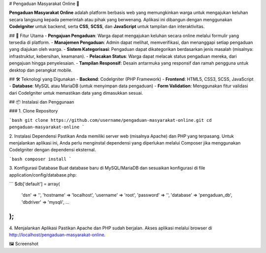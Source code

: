 # Pengaduan Masyarakat Online 📢

**Pengaduan Masyarakat Online** adalah platform berbasis web yang memungkinkan warga untuk mengajukan keluhan secara langsung kepada pemerintah atau pihak yang berwenang. Aplikasi ini dibangun dengan menggunakan **CodeIgniter** untuk backend, serta **CSS**, **SCSS**, dan **JavaScript** untuk tampilan dan interaktivitas.

## 🌟 Fitur Utama
- **Pengajuan Pengaduan**: Warga dapat mengajukan keluhan secara online melalui formulir yang tersedia di platform.
- **Manajemen Pengaduan**: Admin dapat melihat, memverifikasi, dan menanggapi setiap pengaduan yang diajukan oleh warga.
- **Sistem Kategorisasi**: Pengaduan dapat dikategorikan berdasarkan jenis masalah (misalnya: infrastruktur, kebersihan, keamanan).
- **Pelacakan Status**: Warga dapat melacak status pengaduan mereka, dari pengajuan hingga penyelesaian.
- **Tampilan Responsif**: Desain antarmuka yang responsif dan ramah pengguna untuk desktop dan perangkat mobile.

## 🛠️ Teknologi yang Digunakan
- **Backend**: CodeIgniter (PHP Framework)
- **Frontend**: HTML5, CSS3, SCSS, JavaScript
- **Database**: MySQL atau MariaDB (untuk menyimpan data pengaduan)
- **Form Validation**: Menggunakan fitur validasi dari CodeIgniter untuk memastikan data yang dimasukkan sesuai.
  
## 📦 Instalasi dan Penggunaan

### 1. Clone Repository

```bash
git clone https://github.com/username/pengaduan-masyarakat-online.git
cd pengaduan-masyarakat-online
```

2. Instalasi Dependensi
Pastikan Anda memiliki server web (misalnya Apache) dan PHP yang terpasang. Untuk menjalankan aplikasi ini, Anda perlu menginstal dependensi yang diperlukan melalui Composer jika menggunakan CodeIgniter dengan dependensi eksternal.

```bash
composer install
```

3. Konfigurasi Database
Buat database baru di MySQL/MariaDB dan sesuaikan konfigurasi di file application/config/database.php:

```
$db['default'] = array(
    'dsn'   => '',
    'hostname' => 'localhost',
    'username' => 'root',
    'password' => '',
    'database' => 'pengaduan_db',
    'dbdriver' => 'mysqli',
    ...
);
```
4. Menjalankan Aplikasi
Pastikan Apache dan PHP sudah berjalan. Akses aplikasi melalui browser di http://localhost/pengaduan-masyarakat-online.

🖼️ Screenshot
